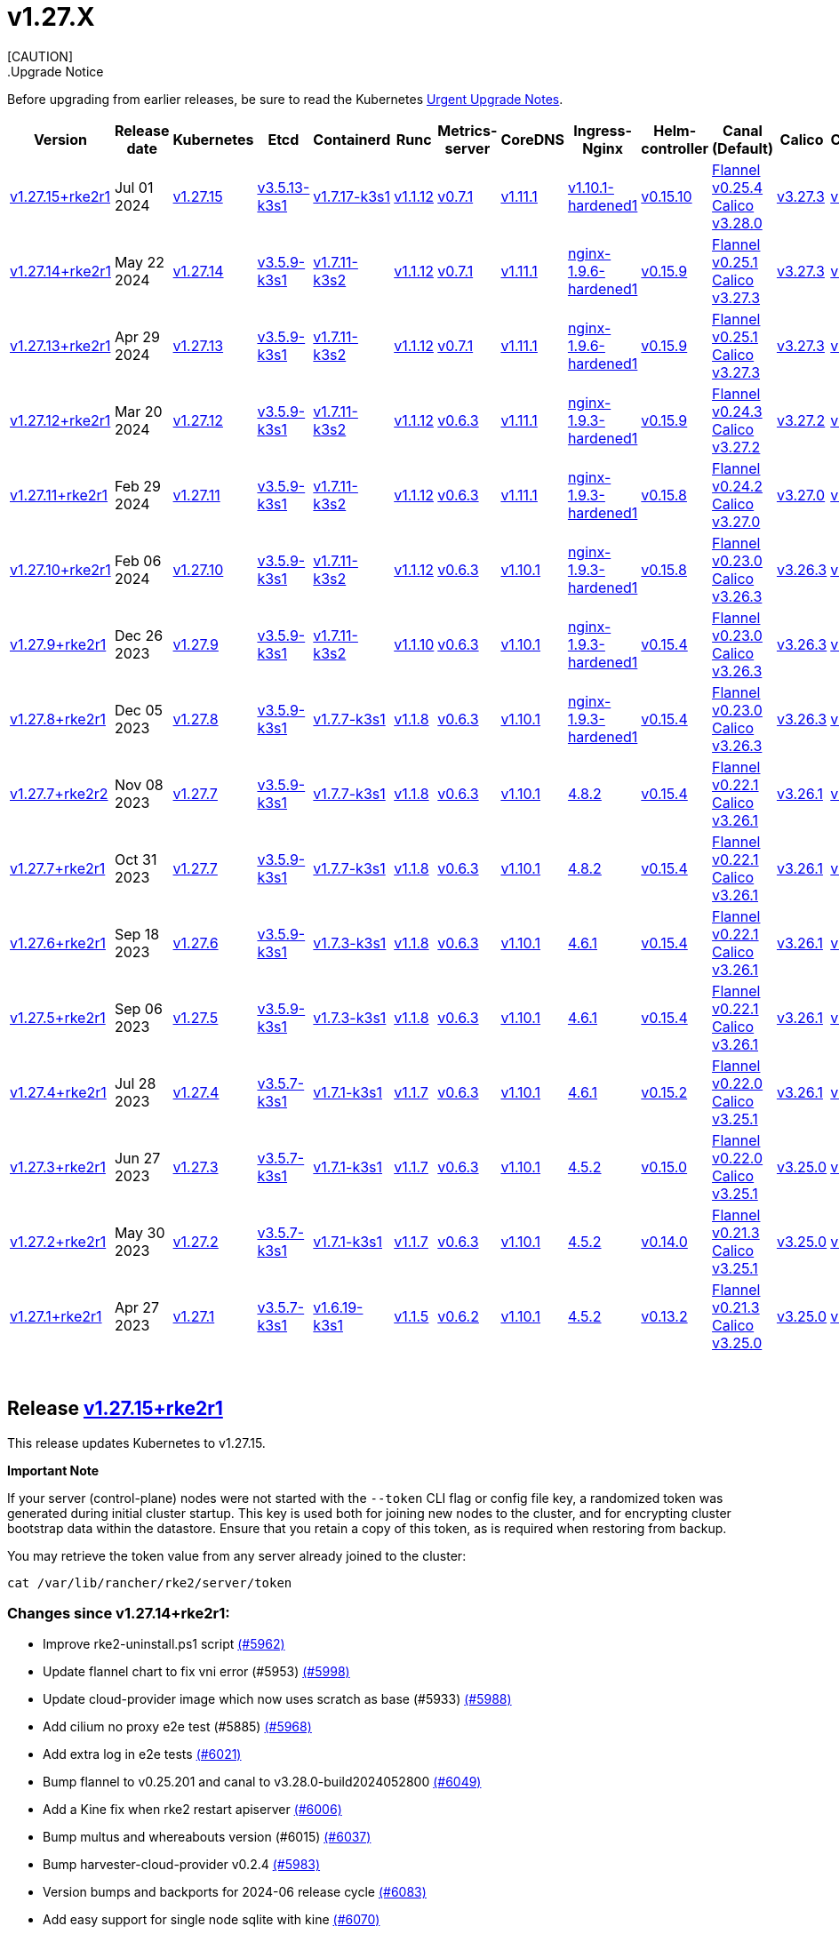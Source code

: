 = v1.27.X
:hide_table_of_contents: true
:sidebar_position: 4
[CAUTION]
.Upgrade Notice
====
Before upgrading from earlier releases, be sure to read the Kubernetes https://github.com/kubernetes/kubernetes/blob/master/CHANGELOG/CHANGELOG-1.27.md#urgent-upgrade-notes[Urgent Upgrade Notes].
====


|===
| Version | Release date | Kubernetes | Etcd | Containerd | Runc | Metrics-server | CoreDNS | Ingress-Nginx | Helm-controller | Canal (Default) | Calico | Cilium | Multus

| link:v1.27.X.adoc#release-v12715rke2r1[v1.27.15+rke2r1]
| Jul 01 2024
| https://github.com/kubernetes/kubernetes/blob/master/CHANGELOG/CHANGELOG-1.27.md#v12715[v1.27.15]
| https://github.com/k3s-io/etcd/releases/tag/v3.5.13-k3s1[v3.5.13-k3s1]
| https://github.com/k3s-io/containerd/releases/tag/v1.7.17-k3s1[v1.7.17-k3s1]
| https://github.com/opencontainers/runc/releases/tag/v1.1.12[v1.1.12]
| https://github.com/kubernetes-sigs/metrics-server/releases/tag/v0.7.1[v0.7.1]
| https://github.com/coredns/coredns/releases/tag/v1.11.1[v1.11.1]
| https://github.com/rancher/ingress-nginx/releases/tag/v1.10.1-hardened1[v1.10.1-hardened1]
| https://github.com/k3s-io/helm-controller/releases/tag/v0.15.10[v0.15.10]
| https://github.com/flannel-io/flannel/releases/tag/v0.25.4[Flannel v0.25.4] +
https://docs.tigera.io/calico/latest/release-notes/#v3.28[Calico v3.28.0]
| https://docs.tigera.io/calico/latest/release-notes/#v3.27[v3.27.3]
| https://github.com/cilium/cilium/releases/tag/v1.15.5[v1.15.5]
| https://github.com/k8snetworkplumbingwg/multus-cni/releases/tag/v4.0.2[v4.0.2]

| link:v1.27.X.adoc#release-v12714rke2r1[v1.27.14+rke2r1]
| May 22 2024
| https://github.com/kubernetes/kubernetes/blob/master/CHANGELOG/CHANGELOG-1.27.md#v12714[v1.27.14]
| https://github.com/k3s-io/etcd/releases/tag/v3.5.9-k3s1[v3.5.9-k3s1]
| https://github.com/k3s-io/containerd/releases/tag/v1.7.11-k3s2[v1.7.11-k3s2]
| https://github.com/opencontainers/runc/releases/tag/v1.1.12[v1.1.12]
| https://github.com/kubernetes-sigs/metrics-server/releases/tag/v0.7.1[v0.7.1]
| https://github.com/coredns/coredns/releases/tag/v1.11.1[v1.11.1]
| https://github.com/rancher/ingress-nginx/releases/tag/nginx-1.9.6-hardened1[nginx-1.9.6-hardened1]
| https://github.com/k3s-io/helm-controller/releases/tag/v0.15.9[v0.15.9]
| https://github.com/flannel-io/flannel/releases/tag/v0.25.1[Flannel v0.25.1] +
https://docs.tigera.io/calico/latest/release-notes/#v3.27[Calico v3.27.3]
| https://docs.tigera.io/calico/latest/release-notes/#v3.27[v3.27.3]
| https://github.com/cilium/cilium/releases/tag/v1.15.5[v1.15.5]
| https://github.com/k8snetworkplumbingwg/multus-cni/releases/tag/v4.0.2[v4.0.2]

| link:v1.27.X.adoc#release-v12713rke2r1[v1.27.13+rke2r1]
| Apr 29 2024
| https://github.com/kubernetes/kubernetes/blob/master/CHANGELOG/CHANGELOG-1.27.md#v12713[v1.27.13]
| https://github.com/k3s-io/etcd/releases/tag/v3.5.9-k3s1[v3.5.9-k3s1]
| https://github.com/k3s-io/containerd/releases/tag/v1.7.11-k3s2[v1.7.11-k3s2]
| https://github.com/opencontainers/runc/releases/tag/v1.1.12[v1.1.12]
| https://github.com/kubernetes-sigs/metrics-server/releases/tag/v0.7.1[v0.7.1]
| https://github.com/coredns/coredns/releases/tag/v1.11.1[v1.11.1]
| https://github.com/rancher/ingress-nginx/releases/tag/nginx-1.9.6-hardened1[nginx-1.9.6-hardened1]
| https://github.com/k3s-io/helm-controller/releases/tag/v0.15.9[v0.15.9]
| https://github.com/flannel-io/flannel/releases/tag/v0.25.1[Flannel v0.25.1] +
https://docs.tigera.io/calico/latest/release-notes/#v3.27[Calico v3.27.3]
| https://docs.tigera.io/calico/latest/release-notes/#v3.27[v3.27.3]
| https://github.com/cilium/cilium/releases/tag/v1.15.4[v1.15.4]
| https://github.com/k8snetworkplumbingwg/multus-cni/releases/tag/v4.0.2[v4.0.2]

| link:v1.27.X.adoc#release-v12712rke2r1[v1.27.12+rke2r1]
| Mar 20 2024
| https://github.com/kubernetes/kubernetes/blob/master/CHANGELOG/CHANGELOG-1.27.md#v12712[v1.27.12]
| https://github.com/k3s-io/etcd/releases/tag/v3.5.9-k3s1[v3.5.9-k3s1]
| https://github.com/k3s-io/containerd/releases/tag/v1.7.11-k3s2[v1.7.11-k3s2]
| https://github.com/opencontainers/runc/releases/tag/v1.1.12[v1.1.12]
| https://github.com/kubernetes-sigs/metrics-server/releases/tag/v0.6.3[v0.6.3]
| https://github.com/coredns/coredns/releases/tag/v1.11.1[v1.11.1]
| https://github.com/rancher/ingress-nginx/releases/tag/nginx-1.9.3-hardened1[nginx-1.9.3-hardened1]
| https://github.com/k3s-io/helm-controller/releases/tag/v0.15.9[v0.15.9]
| https://github.com/flannel-io/flannel/releases/tag/v0.24.3[Flannel v0.24.3] +
https://docs.tigera.io/calico/latest/release-notes/#v3.27[Calico v3.27.2]
| https://docs.tigera.io/calico/latest/release-notes/#v3.27[v3.27.2]
| https://github.com/cilium/cilium/releases/tag/v1.15.1[v1.15.1]
| https://github.com/k8snetworkplumbingwg/multus-cni/releases/tag/v4.0.2[v4.0.2]

| link:v1.27.X.adoc#release-v12711rke2r1[v1.27.11+rke2r1]
| Feb 29 2024
| https://github.com/kubernetes/kubernetes/blob/master/CHANGELOG/CHANGELOG-1.27.md#v12711[v1.27.11]
| https://github.com/k3s-io/etcd/releases/tag/v3.5.9-k3s1[v3.5.9-k3s1]
| https://github.com/k3s-io/containerd/releases/tag/v1.7.11-k3s2[v1.7.11-k3s2]
| https://github.com/opencontainers/runc/releases/tag/v1.1.12[v1.1.12]
| https://github.com/kubernetes-sigs/metrics-server/releases/tag/v0.6.3[v0.6.3]
| https://github.com/coredns/coredns/releases/tag/v1.11.1[v1.11.1]
| https://github.com/rancher/ingress-nginx/releases/tag/nginx-1.9.3-hardened1[nginx-1.9.3-hardened1]
| https://github.com/k3s-io/helm-controller/releases/tag/v0.15.8[v0.15.8]
| https://github.com/flannel-io/flannel/releases/tag/v0.24.2[Flannel v0.24.2] +
https://docs.tigera.io/calico/latest/release-notes/#v3.27[Calico v3.27.0]
| https://docs.tigera.io/calico/latest/release-notes/#v3.27[v3.27.0]
| https://github.com/cilium/cilium/releases/tag/v1.15.1[v1.15.1]
| https://github.com/k8snetworkplumbingwg/multus-cni/releases/tag/v4.0.2[v4.0.2]

| link:v1.27.X.adoc#release-v12710rke2r1[v1.27.10+rke2r1]
| Feb 06 2024
| https://github.com/kubernetes/kubernetes/blob/master/CHANGELOG/CHANGELOG-1.27.md#v12710[v1.27.10]
| https://github.com/k3s-io/etcd/releases/tag/v3.5.9-k3s1[v3.5.9-k3s1]
| https://github.com/k3s-io/containerd/releases/tag/v1.7.11-k3s2[v1.7.11-k3s2]
| https://github.com/opencontainers/runc/releases/tag/v1.1.12[v1.1.12]
| https://github.com/kubernetes-sigs/metrics-server/releases/tag/v0.6.3[v0.6.3]
| https://github.com/coredns/coredns/releases/tag/v1.10.1[v1.10.1]
| https://github.com/rancher/ingress-nginx/releases/tag/nginx-1.9.3-hardened1[nginx-1.9.3-hardened1]
| https://github.com/k3s-io/helm-controller/releases/tag/v0.15.8[v0.15.8]
| https://github.com/flannel-io/flannel/releases/tag/v0.23.0[Flannel v0.23.0] +
https://docs.tigera.io/calico/latest/release-notes/#v3.26[Calico v3.26.3]
| https://docs.tigera.io/calico/latest/release-notes/#v3.26[v3.26.3]
| https://github.com/cilium/cilium/releases/tag/v1.14.4[v1.14.4]
| https://github.com/k8snetworkplumbingwg/multus-cni/releases/tag/v4.0.2[v4.0.2]

| link:v1.27.X.adoc#release-v1279rke2r1[v1.27.9+rke2r1]
| Dec 26 2023
| https://github.com/kubernetes/kubernetes/blob/master/CHANGELOG/CHANGELOG-1.27.md#v1279[v1.27.9]
| https://github.com/k3s-io/etcd/releases/tag/v3.5.9-k3s1[v3.5.9-k3s1]
| https://github.com/k3s-io/containerd/releases/tag/v1.7.11-k3s2[v1.7.11-k3s2]
| https://github.com/opencontainers/runc/releases/tag/v1.1.10[v1.1.10]
| https://github.com/kubernetes-sigs/metrics-server/releases/tag/v0.6.3[v0.6.3]
| https://github.com/coredns/coredns/releases/tag/v1.10.1[v1.10.1]
| https://github.com/rancher/ingress-nginx/releases/tag/nginx-1.9.3-hardened1[nginx-1.9.3-hardened1]
| https://github.com/k3s-io/helm-controller/releases/tag/v0.15.4[v0.15.4]
| https://github.com/flannel-io/flannel/releases/tag/v0.23.0[Flannel v0.23.0] +
https://docs.tigera.io/calico/latest/release-notes/#v3.26[Calico v3.26.3]
| https://docs.tigera.io/calico/latest/release-notes/#v3.26[v3.26.3]
| https://github.com/cilium/cilium/releases/tag/v1.14.4[v1.14.4]
| https://github.com/k8snetworkplumbingwg/multus-cni/releases/tag/v4.0.2[v4.0.2]

| link:v1.27.X.adoc#release-v1278rke2r1[v1.27.8+rke2r1]
| Dec 05 2023
| https://github.com/kubernetes/kubernetes/blob/master/CHANGELOG/CHANGELOG-1.27.md#v1278[v1.27.8]
| https://github.com/k3s-io/etcd/releases/tag/v3.5.9-k3s1[v3.5.9-k3s1]
| https://github.com/k3s-io/containerd/releases/tag/v1.7.7-k3s1[v1.7.7-k3s1]
| https://github.com/opencontainers/runc/releases/tag/v1.1.8[v1.1.8]
| https://github.com/kubernetes-sigs/metrics-server/releases/tag/v0.6.3[v0.6.3]
| https://github.com/coredns/coredns/releases/tag/v1.10.1[v1.10.1]
| https://github.com/rancher/ingress-nginx/releases/tag/nginx-1.9.3-hardened1[nginx-1.9.3-hardened1]
| https://github.com/k3s-io/helm-controller/releases/tag/v0.15.4[v0.15.4]
| https://github.com/flannel-io/flannel/releases/tag/v0.23.0[Flannel v0.23.0] +
https://docs.tigera.io/calico/latest/release-notes/#v3.26[Calico v3.26.3]
| https://docs.tigera.io/calico/latest/release-notes/#v3.26[v3.26.3]
| https://github.com/cilium/cilium/releases/tag/v1.14.4[v1.14.4]
| https://github.com/k8snetworkplumbingwg/multus-cni/releases/tag/v4.0.2[v4.0.2]

| link:v1.27.X.adoc#release-v1277rke2r2[v1.27.7+rke2r2]
| Nov 08 2023
| https://github.com/kubernetes/kubernetes/blob/master/CHANGELOG/CHANGELOG-1.27.md#v1277[v1.27.7]
| https://github.com/k3s-io/etcd/releases/tag/v3.5.9-k3s1[v3.5.9-k3s1]
| https://github.com/k3s-io/containerd/releases/tag/v1.7.7-k3s1[v1.7.7-k3s1]
| https://github.com/opencontainers/runc/releases/tag/v1.1.8[v1.1.8]
| https://github.com/kubernetes-sigs/metrics-server/releases/tag/v0.6.3[v0.6.3]
| https://github.com/coredns/coredns/releases/tag/v1.10.1[v1.10.1]
| https://github.com/kubernetes/ingress-nginx/releases/tag/helm-chart-4.8.2[4.8.2]
| https://github.com/k3s-io/helm-controller/releases/tag/v0.15.4[v0.15.4]
| https://github.com/flannel-io/flannel/releases/tag/v0.22.1[Flannel v0.22.1] +
https://docs.tigera.io/calico/latest/release-notes/#v3.26[Calico v3.26.1]
| https://docs.tigera.io/calico/latest/release-notes/#v3.26[v3.26.1]
| https://github.com/cilium/cilium/releases/tag/v1.14.2[v1.14.2]
| https://github.com/k8snetworkplumbingwg/multus-cni/releases/tag/v4.0.2[v4.0.2]

| link:v1.27.X.adoc#release-v1277rke2r1[v1.27.7+rke2r1]
| Oct 31 2023
| https://github.com/kubernetes/kubernetes/blob/master/CHANGELOG/CHANGELOG-1.27.md#v1277[v1.27.7]
| https://github.com/k3s-io/etcd/releases/tag/v3.5.9-k3s1[v3.5.9-k3s1]
| https://github.com/k3s-io/containerd/releases/tag/v1.7.7-k3s1[v1.7.7-k3s1]
| https://github.com/opencontainers/runc/releases/tag/v1.1.8[v1.1.8]
| https://github.com/kubernetes-sigs/metrics-server/releases/tag/v0.6.3[v0.6.3]
| https://github.com/coredns/coredns/releases/tag/v1.10.1[v1.10.1]
| https://github.com/kubernetes/ingress-nginx/releases/tag/helm-chart-4.8.2[4.8.2]
| https://github.com/k3s-io/helm-controller/releases/tag/v0.15.4[v0.15.4]
| https://github.com/flannel-io/flannel/releases/tag/v0.22.1[Flannel v0.22.1] +
https://docs.tigera.io/calico/latest/release-notes/#v3.26[Calico v3.26.1]
| https://docs.tigera.io/calico/latest/release-notes/#v3.26[v3.26.1]
| https://github.com/cilium/cilium/releases/tag/v1.14.2[v1.14.2]
| https://github.com/k8snetworkplumbingwg/multus-cni/releases/tag/v4.0.2[v4.0.2]

| link:v1.27.X.adoc#release-v1276rke2r1[v1.27.6+rke2r1]
| Sep 18 2023
| https://github.com/kubernetes/kubernetes/blob/master/CHANGELOG/CHANGELOG-1.27.md#v1276[v1.27.6]
| https://github.com/k3s-io/etcd/releases/tag/v3.5.9-k3s1[v3.5.9-k3s1]
| https://github.com/k3s-io/containerd/releases/tag/v1.7.3-k3s1[v1.7.3-k3s1]
| https://github.com/opencontainers/runc/releases/tag/v1.1.8[v1.1.8]
| https://github.com/kubernetes-sigs/metrics-server/releases/tag/v0.6.3[v0.6.3]
| https://github.com/coredns/coredns/releases/tag/v1.10.1[v1.10.1]
| https://github.com/kubernetes/ingress-nginx/releases/tag/helm-chart-4.6.1[4.6.1]
| https://github.com/k3s-io/helm-controller/releases/tag/v0.15.4[v0.15.4]
| https://github.com/flannel-io/flannel/releases/tag/v0.22.1[Flannel v0.22.1] +
https://docs.tigera.io/calico/latest/release-notes/#v3.26[Calico v3.26.1]
| https://docs.tigera.io/calico/latest/release-notes/#v3.26[v3.26.1]
| https://github.com/cilium/cilium/releases/tag/v1.14.1[v1.14.1]
| https://github.com/k8snetworkplumbingwg/multus-cni/releases/tag/v4.0.2[v4.0.2]

| link:v1.27.X.adoc#release-v1275rke2r1[v1.27.5+rke2r1]
| Sep 06 2023
| https://github.com/kubernetes/kubernetes/blob/master/CHANGELOG/CHANGELOG-1.27.md#v1275[v1.27.5]
| https://github.com/k3s-io/etcd/releases/tag/v3.5.9-k3s1[v3.5.9-k3s1]
| https://github.com/k3s-io/containerd/releases/tag/v1.7.3-k3s1[v1.7.3-k3s1]
| https://github.com/opencontainers/runc/releases/tag/v1.1.8[v1.1.8]
| https://github.com/kubernetes-sigs/metrics-server/releases/tag/v0.6.3[v0.6.3]
| https://github.com/coredns/coredns/releases/tag/v1.10.1[v1.10.1]
| https://github.com/kubernetes/ingress-nginx/releases/tag/helm-chart-4.6.1[4.6.1]
| https://github.com/k3s-io/helm-controller/releases/tag/v0.15.4[v0.15.4]
| https://github.com/flannel-io/flannel/releases/tag/v0.22.1[Flannel v0.22.1] +
https://docs.tigera.io/calico/latest/release-notes/#v3.26[Calico v3.26.1]
| https://docs.tigera.io/calico/latest/release-notes/#v3.26[v3.26.1]
| https://github.com/cilium/cilium/releases/tag/v1.14.0[v1.14.0]
| https://github.com/k8snetworkplumbingwg/multus-cni/releases/tag/v4.0.2[v4.0.2]

| link:v1.27.X.adoc#release-v1274rke2r1[v1.27.4+rke2r1]
| Jul 28 2023
| https://github.com/kubernetes/kubernetes/blob/master/CHANGELOG/CHANGELOG-1.27.md#v1274[v1.27.4]
| https://github.com/k3s-io/etcd/releases/tag/v3.5.7-k3s1[v3.5.7-k3s1]
| https://github.com/k3s-io/containerd/releases/tag/v1.7.1-k3s1[v1.7.1-k3s1]
| https://github.com/opencontainers/runc/releases/tag/v1.1.7[v1.1.7]
| https://github.com/kubernetes-sigs/metrics-server/releases/tag/v0.6.3[v0.6.3]
| https://github.com/coredns/coredns/releases/tag/v1.10.1[v1.10.1]
| https://github.com/kubernetes/ingress-nginx/releases/tag/helm-chart-4.6.1[4.6.1]
| https://github.com/k3s-io/helm-controller/releases/tag/v0.15.2[v0.15.2]
| https://github.com/flannel-io/flannel/releases/tag/v0.22.0[Flannel v0.22.0] +
https://projectcalico.docs.tigera.io/archive/v3.25/release-notes/#v3251[Calico v3.25.1]
| https://projectcalico.docs.tigera.io/archive/v3.26/release-notes/#v3261[v3.26.1]
| https://github.com/cilium/cilium/releases/tag/v1.13.2[v1.13.2]
| https://github.com/k8snetworkplumbingwg/multus-cni/releases/tag/v4.0.2[v4.0.2]

| link:v1.27.X.adoc#release-v1273rke2r1[v1.27.3+rke2r1]
| Jun 27 2023
| https://github.com/kubernetes/kubernetes/blob/master/CHANGELOG/CHANGELOG-1.27.md#v1273[v1.27.3]
| https://github.com/k3s-io/etcd/releases/tag/v3.5.7-k3s1[v3.5.7-k3s1]
| https://github.com/k3s-io/containerd/releases/tag/v1.7.1-k3s1[v1.7.1-k3s1]
| https://github.com/opencontainers/runc/releases/tag/v1.1.7[v1.1.7]
| https://github.com/kubernetes-sigs/metrics-server/releases/tag/v0.6.3[v0.6.3]
| https://github.com/coredns/coredns/releases/tag/v1.10.1[v1.10.1]
| https://github.com/kubernetes/ingress-nginx/releases/tag/helm-chart-4.5.2[4.5.2]
| https://github.com/k3s-io/helm-controller/releases/tag/v0.15.0[v0.15.0]
| https://github.com/k3s-io/flannel/releases/tag/v0.22.0[Flannel v0.22.0] +
https://projectcalico.docs.tigera.io/archive/v3.25/release-notes/#v3251[Calico v3.25.1]
| https://projectcalico.docs.tigera.io/archive/v3.25/release-notes/#v3250[v3.25.0]
| https://github.com/cilium/cilium/releases/tag/v1.13.2[v1.13.2]
| https://github.com/k8snetworkplumbingwg/multus-cni/releases/tag/v3.9.3[v3.9.3]

| link:v1.27.X.adoc#release-v1272rke2r1[v1.27.2+rke2r1]
| May 30 2023
| https://github.com/kubernetes/kubernetes/blob/master/CHANGELOG/CHANGELOG-1.27.md#v1272[v1.27.2]
| https://github.com/k3s-io/etcd/releases/tag/v3.5.7-k3s1[v3.5.7-k3s1]
| https://github.com/k3s-io/containerd/releases/tag/v1.7.1-k3s1[v1.7.1-k3s1]
| https://github.com/opencontainers/runc/releases/tag/v1.1.7[v1.1.7]
| https://github.com/kubernetes-sigs/metrics-server/releases/tag/v0.6.3[v0.6.3]
| https://github.com/coredns/coredns/releases/tag/v1.10.1[v1.10.1]
| https://github.com/kubernetes/ingress-nginx/releases/tag/helm-chart-4.5.2[4.5.2]
| https://github.com/k3s-io/helm-controller/releases/tag/v0.14.0[v0.14.0]
| https://github.com/k3s-io/flannel/releases/tag/v0.21.3[Flannel v0.21.3] +
https://projectcalico.docs.tigera.io/archive/v3.25/release-notes/#v3251[Calico v3.25.1]
| https://projectcalico.docs.tigera.io/archive/v3.25/release-notes/#v3250[v3.25.0]
| https://github.com/cilium/cilium/releases/tag/v1.13.2[v1.13.2]
| https://github.com/k8snetworkplumbingwg/multus-cni/releases/tag/v3.9.3[v3.9.3]

| link:v1.27.X.adoc#release-v1271rke2r1[v1.27.1+rke2r1]
| Apr 27 2023
| https://github.com/kubernetes/kubernetes/blob/master/CHANGELOG/CHANGELOG-1.27.md#v1271[v1.27.1]
| https://github.com/k3s-io/etcd/releases/tag/v3.5.7-k3s1[v3.5.7-k3s1]
| https://github.com/k3s-io/containerd/releases/tag/v1.6.19-k3s1[v1.6.19-k3s1]
| https://github.com/opencontainers/runc/releases/tag/v1.1.5[v1.1.5]
| https://github.com/kubernetes-sigs/metrics-server/releases/tag/v0.6.2[v0.6.2]
| https://github.com/coredns/coredns/releases/tag/v1.10.1[v1.10.1]
| https://github.com/kubernetes/ingress-nginx/releases/tag/helm-chart-4.5.2[4.5.2]
| https://github.com/k3s-io/helm-controller/releases/tag/v0.13.2[v0.13.2]
| https://github.com/k3s-io/flannel/releases/tag/v0.21.3[Flannel v0.21.3] +
https://projectcalico.docs.tigera.io/archive/v3.25/release-notes/#v3250[Calico v3.25.0]
| https://projectcalico.docs.tigera.io/archive/v3.25/release-notes/#v3250[v3.25.0]
| https://github.com/cilium/cilium/releases/tag/v1.13.0[v1.13.0]
| https://github.com/k8snetworkplumbingwg/multus-cni/releases/tag/v3.9.3[v3.9.3]
|===

{blank} +

== Release https://github.com/rancher/rke2/releases/tag/v1.27.15+rke2r1[v1.27.15+rke2r1]

// v1.27.15+rke2r1

This release updates Kubernetes to v1.27.15.

*Important Note*

If your server (control-plane) nodes were not started with the `--token` CLI flag or config file key, a randomized token was generated during initial cluster startup. This key is used both for joining new nodes to the cluster, and for encrypting cluster bootstrap data within the datastore. Ensure that you retain a copy of this token, as is required when restoring from backup.

You may retrieve the token value from any server already joined to the cluster:

[,bash]
----
cat /var/lib/rancher/rke2/server/token
----

=== Changes since v1.27.14+rke2r1:

* Improve rke2-uninstall.ps1 script https://github.com/rancher/rke2/pull/5962[(#5962)]
* Update flannel chart to fix vni error (#5953) https://github.com/rancher/rke2/pull/5998[(#5998)]
* Update cloud-provider image which now uses scratch as base (#5933) https://github.com/rancher/rke2/pull/5988[(#5988)]
* Add cilium no proxy e2e test (#5885) https://github.com/rancher/rke2/pull/5968[(#5968)]
* Add extra log in e2e tests https://github.com/rancher/rke2/pull/6021[(#6021)]
* Bump flannel to v0.25.201 and canal to v3.28.0-build2024052800 https://github.com/rancher/rke2/pull/6049[(#6049)]
* Add a Kine fix when rke2 restart apiserver https://github.com/rancher/rke2/pull/6006[(#6006)]
* Bump multus and whereabouts version (#6015) https://github.com/rancher/rke2/pull/6037[(#6037)]
* Bump harvester-cloud-provider v0.2.4 https://github.com/rancher/rke2/pull/5983[(#5983)]
* Version bumps and backports for 2024-06 release cycle https://github.com/rancher/rke2/pull/6083[(#6083)]
* Add easy support for single node sqlite with kine https://github.com/rancher/rke2/pull/6070[(#6070)]
* Bump nginx to 1.10.1 https://github.com/rancher/rke2/pull/6057[(#6057)]
* Bump K3s version for v1.27 https://github.com/rancher/rke2/pull/6114[(#6114)]
* Bump containerd to correctly built tag https://github.com/rancher/rke2/pull/6129[(#6129)]
* Bump flannel version https://github.com/rancher/rke2/pull/6124[(#6124)]
* Update to the latest SR-IOV image versions https://github.com/rancher/rke2/pull/6149[(#6149)]
* Bump flannel image in rke2-canal https://github.com/rancher/rke2/pull/6154[(#6154)]
* Use `rancher/permissions` dependency https://github.com/rancher/rke2/pull/6141[(#6141)]
* Bump K3s version for v1.27 https://github.com/rancher/rke2/pull/6167[(#6167)]
* Improve rke2-uninstall.ps1 https://github.com/rancher/rke2/pull/6134[(#6134)]
* June Testing Backports https://github.com/rancher/rke2/pull/6157[(#6157)]
 ** Fix loadManifests function
 ** Slim down E2E artifacts
 ** Support MixedOS E2E local testing
 ** Add custom golang setup action for better caching
* Update flannel version to v0.25.4 https://github.com/rancher/rke2/pull/6179[(#6179)]
* Update Kubernetes to v1.27.15 https://github.com/rancher/rke2/pull/6188[(#6188)]
* Fix drone pipeline https://github.com/rancher/rke2/pull/6196[(#6196)]
* Update drone build base image https://github.com/rancher/rke2/pull/6203[(#6203)]
* Bump K3s version for v1.27 to fix regression in agent's supervisor port https://github.com/rancher/rke2/pull/6207[(#6207)]
* Bump rke2-ingress-nginx chart to revert watchIngressWithoutClass default https://github.com/rancher/rke2/pull/6219[(#6219)]
* Update hardened kubernetes https://github.com/rancher/rke2/pull/6222[(#6222)]
* Bump K3s version for snapshot fix https://github.com/rancher/rke2/pull/6233[(#6233)]
 ** Fix issue that allowed multiple simultaneous snapshots to be allowed
* Revert rke2-ingress-nginx bump back to v1.9.6 https://github.com/rancher/rke2/pull/6242[(#6242)]
* Reinstate newest rke2-ingress-nginx https://github.com/rancher/rke2/pull/6255[(#6255)]
* Update calico image to v3.28.0-build20240625 https://github.com/rancher/rke2/pull/6260[(#6260)]

== Charts Versions

| Component | Version |
| -- | -- |
| rke2-cilium | https://github.com/rancher/rke2-charts/raw/main/assets/rke2-cilium/rke2-cilium-1.15.500.tgz[1.15.500] |
| rke2-canal | https://github.com/rancher/rke2-charts/raw/main/assets/rke2-canal/rke2-canal-v3.28.0-build2024062503.tgz[v3.28.0-build2024062503] |
| rke2-calico | https://github.com/rancher/rke2-charts/raw/main/assets/rke2-calico/rke2-calico-v3.27.300.tgz[v3.27.300] |
| rke2-calico-crd | https://github.com/rancher/rke2-charts/raw/main/assets/rke2-calico/rke2-calico-crd-v3.27.002.tgz[v3.27.002] |
| rke2-coredns | https://github.com/rancher/rke2-charts/raw/main/assets/rke2-coredns/rke2-coredns-1.29.002.tgz[1.29.002] |
| rke2-ingress-nginx | https://github.com/rancher/rke2-charts/raw/main/assets/rke2-ingress-nginx/rke2-ingress-nginx-4.10.101.tgz[4.10.101] |
| rke2-metrics-server | https://github.com/rancher/rke2-charts/raw/main/assets/rke2-metrics-server/rke2-metrics-server-3.12.002.tgz[3.12.002] |
| rancher-vsphere-csi | https://github.com/rancher/rke2-charts/raw/main/assets/rancher-vsphere-csi/rancher-vsphere-csi-3.1.2-rancher400.tgz[3.1.2-rancher400] |
| rancher-vsphere-cpi | https://github.com/rancher/rke2-charts/raw/main/assets/rancher-vsphere-cpi/rancher-vsphere-cpi-1.7.001.tgz[1.7.001] |
| harvester-cloud-provider | https://github.com/rancher/rke2-charts/raw/main/assets/harvester-cloud-provider/harvester-cloud-provider-0.2.400.tgz[0.2.400] |
| harvester-csi-driver | https://github.com/rancher/rke2-charts/raw/main/assets/harvester-cloud-provider/harvester-csi-driver-0.1.1700.tgz[0.1.1700] |
| rke2-snapshot-controller | https://github.com/rancher/rke2-charts/raw/main/assets/rke2-snapshot-controller/rke2-snapshot-controller-1.7.202.tgz[1.7.202] |
| rke2-snapshot-controller-crd | https://github.com/rancher/rke2-charts/raw/main/assets/rke2-snapshot-controller/rke2-snapshot-controller-crd-1.7.202.tgz[1.7.202] |
| rke2-snapshot-validation-webhook | https://github.com/rancher/rke2-charts/raw/main/assets/rke2-snapshot-validation-webhook/rke2-snapshot-validation-webhook-1.7.302.tgz[1.7.302] |

'''

== Release https://github.com/rancher/rke2/releases/tag/v1.27.14+rke2r1[v1.27.14+rke2r1]

// v1.27.14+rke2r1

This release updates Kubernetes to v1.27.14.

*Important Note*

If your server (control-plane) nodes were not started with the `--token` CLI flag or config file key, a randomized token was generated during initial cluster startup. This key is used both for joining new nodes to the cluster, and for encrypting cluster bootstrap data within the datastore. Ensure that you retain a copy of this token, as is required when restoring from backup.

You may retrieve the token value from any server already joined to the cluster:

[,bash]
----
cat /var/lib/rancher/rke2/server/token
----

=== Changes since v1.27.13+rke2r1:

* Add mixedos BGP e2e test https://github.com/rancher/rke2/pull/5874[(#5874)]
* Remove flannel-v6.4096 when rke2-killall.sh https://github.com/rancher/rke2/pull/5878[(#5878)]
* Unit, Integration and Install Testing Overhaul https://github.com/rancher/rke2/pull/5797[(#5797)]
* Remove cni parameter from agent config https://github.com/rancher/rke2/pull/5894[(#5894)]
* Add script to validate flannel versions https://github.com/rancher/rke2/pull/5897[(#5897)]
* Fix mixedosbgp e2e test https://github.com/rancher/rke2/pull/5904[(#5904)]
* E2E test backports https://github.com/rancher/rke2/pull/5906[(#5906)]
* Update k8s v1.27.14 https://github.com/rancher/rke2/pull/5916[(#5916)]
* Windows changes https://github.com/rancher/rke2/pull/5920[(#5920)]
* Cilium version bump to 1.15.5 https://github.com/rancher/rke2/pull/5941[(#5941)]

== Charts Versions

| Component | Version |
| -- | -- |
| rke2-cilium | https://github.com/rancher/rke2-charts/raw/main/assets/rke2-cilium/rke2-cilium-1.15.500.tgz[1.15.500] |
| rke2-canal | https://github.com/rancher/rke2-charts/raw/main/assets/rke2-canal/rke2-canal-v3.27.3-build2024042301.tgz[v3.27.3-build2024042301] |
| rke2-calico | https://github.com/rancher/rke2-charts/raw/main/assets/rke2-calico/rke2-calico-v3.27.300.tgz[v3.27.300] |
| rke2-calico-crd | https://github.com/rancher/rke2-charts/raw/main/assets/rke2-calico/rke2-calico-crd-v3.27.002.tgz[v3.27.002] |
| rke2-coredns | https://github.com/rancher/rke2-charts/raw/main/assets/rke2-coredns/rke2-coredns-1.29.002.tgz[1.29.002] |
| rke2-ingress-nginx | https://github.com/rancher/rke2-charts/raw/main/assets/rke2-ingress-nginx/rke2-ingress-nginx-4.9.100.tgz[4.9.100] |
| rke2-metrics-server | https://github.com/rancher/rke2-charts/raw/main/assets/rke2-metrics-server/rke2-metrics-server-3.12.002.tgz[3.12.002] |
| rancher-vsphere-csi | https://github.com/rancher/rke2-charts/raw/main/assets/rancher-vsphere-csi/rancher-vsphere-csi-3.1.2-rancher400.tgz[3.1.2-rancher400] |
| rancher-vsphere-cpi | https://github.com/rancher/rke2-charts/raw/main/assets/rancher-vsphere-cpi/rancher-vsphere-cpi-1.7.001.tgz[1.7.001] |
| harvester-cloud-provider | https://github.com/rancher/rke2-charts/raw/main/assets/harvester-cloud-provider/harvester-cloud-provider-0.2.300.tgz[0.2.300] |
| harvester-csi-driver | https://github.com/rancher/rke2-charts/raw/main/assets/harvester-cloud-provider/harvester-csi-driver-0.1.1700.tgz[0.1.1700] |
| rke2-snapshot-controller | https://github.com/rancher/rke2-charts/raw/main/assets/rke2-snapshot-controller/rke2-snapshot-controller-1.7.202.tgz[1.7.202] |
| rke2-snapshot-controller-crd | https://github.com/rancher/rke2-charts/raw/main/assets/rke2-snapshot-controller/rke2-snapshot-controller-crd-1.7.202.tgz[1.7.202] |
| rke2-snapshot-validation-webhook | https://github.com/rancher/rke2-charts/raw/main/assets/rke2-snapshot-validation-webhook/rke2-snapshot-validation-webhook-1.7.302.tgz[1.7.302] |

'''

== Release https://github.com/rancher/rke2/releases/tag/v1.27.13+rke2r1[v1.27.13+rke2r1]

// v1.27.13+rke2r1

This release updates Kubernetes to v1.27.13.

*Important Note*

If your server (control-plane) nodes were not started with the `--token` CLI flag or config file key, a randomized token was generated during initial cluster startup. This key is used both for joining new nodes to the cluster, and for encrypting cluster bootstrap data within the datastore. Ensure that you retain a copy of this token, as is required when restoring from backup.

You may retrieve the token value from any server already joined to the cluster:

[,bash]
----
cat /var/lib/rancher/rke2/server/token
----

=== Changes since v1.27.12+rke2r1:

* Bump flannel version https://github.com/rancher/rke2/pull/5644[(#5644)]
* Add kine support https://github.com/rancher/rke2/pull/5674[(#5674)]
* Add some small fixes in flannel-windows https://github.com/rancher/rke2/pull/5667[(#5667)]
* Bump ingress-nginx to 1.9.6 https://github.com/rancher/rke2/pull/5688[(#5688)]
* Bump K3s version for 2024-04 release cycle https://github.com/rancher/rke2/pull/5716[(#5716)]
* Fix Windows path setting https://github.com/rancher/rke2/pull/5729[(#5729)]
* Update flannel to v0.25.0 https://github.com/rancher/rke2/pull/5732[(#5732)]
* Calico and canal update https://github.com/rancher/rke2/pull/5739[(#5739)]
* Update to Cilium v1.15.3 https://github.com/rancher/rke2/pull/5746[(#5746)]
* Check if the kube-proxy VIP was already reserved https://github.com/rancher/rke2/pull/5741[(#5741)]
* Update flannel to v0.25.1 https://github.com/rancher/rke2/pull/5749[(#5749)]
* Bump harvester-cloud-provider v0.2.3 https://github.com/rancher/rke2/pull/5696[(#5696)]
* Backports for 2024-04 release cycle https://github.com/rancher/rke2/pull/5753[(#5753)]
* Bump vsphere csi chart to 3.1.2-rancher300 and add snapshotter image https://github.com/rancher/rke2/pull/5762[(#5762)]
* Update to Cilium v1.15.4 https://github.com/rancher/rke2/pull/5774[(#5774)]
* Bump metrics-server version https://github.com/rancher/rke2/pull/5759[(#5759)]
* Vsphere csi bump https://github.com/rancher/rke2/pull/5803[(#5803)]
* Update Kubernetes to v1.27.13 https://github.com/rancher/rke2/pull/5790[(#5790)]
* Bump K3s version for v1.27 to pull through etcd-snapshot save fixes https://github.com/rancher/rke2/pull/5818[(#5818)]
* Bump K3s version for dbinfo fix https://github.com/rancher/rke2/pull/5824[(#5824)]
* Updated Calico and Flannel to fix ARM64 build https://github.com/rancher/rke2/pull/5829[(#5829)]
* Update rke2-canal to v3.27.3-build2024042301 https://github.com/rancher/rke2/pull/5838[(#5838)]
* Use the newer Flannel chart https://github.com/rancher/rke2/pull/5846[(#5846)]
* Bump metrics-server chart to restore legacy label https://github.com/rancher/rke2/pull/5853[(#5853)]

== Charts Versions

| Component | Version |
| -- | -- |
| rke2-cilium | https://github.com/rancher/rke2-charts/raw/main/assets/rke2-cilium/rke2-cilium-1.15.400.tgz[1.15.400] |
| rke2-canal | https://github.com/rancher/rke2-charts/raw/main/assets/rke2-canal/rke2-canal-v3.27.3-build2024042301.tgz[v3.27.3-build2024042301] |
| rke2-calico | https://github.com/rancher/rke2-charts/raw/main/assets/rke2-calico/rke2-calico-v3.27.300.tgz[v3.27.300] |
| rke2-calico-crd | https://github.com/rancher/rke2-charts/raw/main/assets/rke2-calico/rke2-calico-crd-v3.27.002.tgz[v3.27.002] |
| rke2-coredns | https://github.com/rancher/rke2-charts/raw/main/assets/rke2-coredns/rke2-coredns-1.29.002.tgz[1.29.002] |
| rke2-ingress-nginx | https://github.com/rancher/rke2-charts/raw/main/assets/rke2-ingress-nginx/rke2-ingress-nginx-4.9.100.tgz[4.9.100] |
| rke2-metrics-server | https://github.com/rancher/rke2-charts/raw/main/assets/rke2-metrics-server/rke2-metrics-server-3.12.002.tgz[3.12.002] |
| rancher-vsphere-csi | https://github.com/rancher/rke2-charts/raw/main/assets/rancher-vsphere-csi/rancher-vsphere-csi-3.1.2-rancher400.tgz[3.1.2-rancher400] |
| rancher-vsphere-cpi | https://github.com/rancher/rke2-charts/raw/main/assets/rancher-vsphere-cpi/rancher-vsphere-cpi-1.7.001.tgz[1.7.001] |
| harvester-cloud-provider | https://github.com/rancher/rke2-charts/raw/main/assets/harvester-cloud-provider/harvester-cloud-provider-0.2.300.tgz[0.2.300] |
| harvester-csi-driver | https://github.com/rancher/rke2-charts/raw/main/assets/harvester-cloud-provider/harvester-csi-driver-0.1.1700.tgz[0.1.1700] |
| rke2-snapshot-controller | https://github.com/rancher/rke2-charts/raw/main/assets/rke2-snapshot-controller/rke2-snapshot-controller-1.7.202.tgz[1.7.202] |
| rke2-snapshot-controller-crd | https://github.com/rancher/rke2-charts/raw/main/assets/rke2-snapshot-controller/rke2-snapshot-controller-crd-1.7.202.tgz[1.7.202] |
| rke2-snapshot-validation-webhook | https://github.com/rancher/rke2-charts/raw/main/assets/rke2-snapshot-validation-webhook/rke2-snapshot-validation-webhook-1.7.302.tgz[1.7.302] |

'''

== Release https://github.com/rancher/rke2/releases/tag/v1.27.12+rke2r1[v1.27.12+rke2r1]

// v1.27.12+rke2r1

This release updates Kubernetes to v1.27.12.
[CAUTION]
.Important Notes
====

Canal uses flannel 0.24.3 which includes a bug: every 5 seconds it tries to add ipv6 iptables rules and fails if the node does not have an ipv6 address. The consequence is the log "Failed to ensure iptables rules: error setting up rules: failed to apply partial iptables-restore unable to run iptables-restore (, ): exit status 4" appears every 5 seconds in the flannel container of the canal pod.

Flannel daemonset is not tolerating node taints: "node-role.kubernetes.io/etcd:NoExecute", "node-role.kubernetes.io/control-plane:NoSchedule" and "node.cloudprovider.kubernetes.io/uninitialized:NoSchedule" which can create problems when deploying with Rancher in certain cloud-providers (e.g. vShpere or DigitalOcean).

If your server (control-plane) nodes were not started with the `--token` CLI flag or config file key, a randomized token was generated during initial cluster startup. This key is used both for joining new nodes to the cluster, and for encrypting cluster bootstrap data within the datastore. Ensure that you retain a copy of this token, as is required when restoring from backup.

You may retrieve the token value from any server already joined to the cluster:

[,bash]
----
cat /var/lib/rancher/rke2/server/token
----
====


=== Changes since v1.27.11+rke2r1:

* Add a multus e2e test https://github.com/rancher/rke2/pull/5546[(#5546)]
* Bump vsphere csi chart to 3.1.2-rancher101 and cpi to 1.7.001 https://github.com/rancher/rke2/pull/5555[(#5555)]
* Bump coredns chart https://github.com/rancher/rke2/pull/5562[(#5562)]
* Update 1.27 to r2 https://github.com/rancher/rke2/pull/5565[(#5565)]
* Update Calico and Canal to v3.27.2 https://github.com/rancher/rke2/pull/5584[(#5584)]
* Bump multus chart version https://github.com/rancher/rke2/pull/5595[(#5595)]
* Bump K3s version for v1.27 https://github.com/rancher/rke2/pull/5589[(#5589)]
 ** Fix: use correct wasm shims names
 ** Bump spegel to v0.0.18-k3s3
 ** Adds wildcard registry support
 ** Fixes issue with excessive CPU utilization while waiting for containerd to start
 ** Add env var to allow spegel mirroring of latest tag
 ** Bump helm-controller/klipper-helm versions
 ** Fix snapshot prune
 ** Fix issue with etcd node name missing hostname
 ** Fix additional corner cases in registries handling
 ** RKE2 will now warn and suppress duplicate entries in the mirror endpoint list for a registry. Containerd does not support listing the same endpoint multiple times as a mirror for a single upstream registry.
* Bump K3s version for v1.27 https://github.com/rancher/rke2/pull/5607[(#5607)]
* Update k8s to 1.27.12 and Go https://github.com/rancher/rke2/pull/5622[(#5622)]

== Charts Versions

| Component | Version |
| -- | -- |
| rke2-cilium | https://github.com/rancher/rke2-charts/raw/main/assets/rke2-cilium/rke2-cilium-1.15.100.tgz[1.15.100] |
| rke2-canal | https://github.com/rancher/rke2-charts/raw/main/assets/rke2-canal/rke2-canal-v3.27.2-build2024030800.tgz[v3.27.2-build2024030800] |
| rke2-calico | https://github.com/rancher/rke2-charts/raw/main/assets/rke2-calico/rke2-calico-v3.27.200.tgz[v3.27.200] |
| rke2-calico-crd | https://github.com/rancher/rke2-charts/raw/main/assets/rke2-calico/rke2-calico-crd-v3.27.002.tgz[v3.27.002] |
| rke2-coredns | https://github.com/rancher/rke2-charts/raw/main/assets/rke2-coredns/rke2-coredns-1.29.002.tgz[1.29.002] |
| rke2-ingress-nginx | https://github.com/rancher/rke2-charts/raw/main/assets/rke2-ingress-nginx/rke2-ingress-nginx-4.8.200.tgz[4.8.200] |
| rke2-metrics-server | https://github.com/rancher/rke2-charts/raw/main/assets/rke2-metrics-server/rke2-metrics-server-2.11.100-build2023051513.tgz[2.11.100-build2023051513] |
| rancher-vsphere-csi | https://github.com/rancher/rke2-charts/raw/main/assets/rancher-vsphere-csi/rancher-vsphere-csi-3.1.2-rancher101.tgz[3.1.2-rancher101] |
| rancher-vsphere-cpi | https://github.com/rancher/rke2-charts/raw/main/assets/rancher-vsphere-cpi/rancher-vsphere-cpi-1.7.001.tgz[1.7.001] |
| harvester-cloud-provider | https://github.com/rancher/rke2-charts/raw/main/assets/harvester-cloud-provider/harvester-cloud-provider-0.2.200.tgz[0.2.200] |
| harvester-csi-driver | https://github.com/rancher/rke2-charts/raw/main/assets/harvester-cloud-provider/harvester-csi-driver-0.1.1700.tgz[0.1.1700] |
| rke2-snapshot-controller | https://github.com/rancher/rke2-charts/raw/main/assets/rke2-snapshot-controller/rke2-snapshot-controller-1.7.202.tgz[1.7.202] |
| rke2-snapshot-controller-crd | https://github.com/rancher/rke2-charts/raw/main/assets/rke2-snapshot-controller/rke2-snapshot-controller-crd-1.7.202.tgz[1.7.202] |
| rke2-snapshot-validation-webhook | https://github.com/rancher/rke2-charts/raw/main/assets/rke2-snapshot-validation-webhook/rke2-snapshot-validation-webhook-1.7.302.tgz[1.7.302] |

'''

== Release https://github.com/rancher/rke2/releases/tag/v1.27.11+rke2r1[v1.27.11+rke2r1]

// v1.27.11+rke2r1

This release updates Kubernetes to v1.27.11.

*Important Note*

If your server (control-plane) nodes were not started with the `--token` CLI flag or config file key, a randomized token was generated during initial cluster startup. This key is used both for joining new nodes to the cluster, and for encrypting cluster bootstrap data within the datastore. Ensure that you retain a copy of this token, as is required when restoring from backup.

You may retrieve the token value from any server already joined to the cluster:

[,bash]
----
cat /var/lib/rancher/rke2/server/token
----

=== Changes since v1.27.10+rke2r1:

* Fix validate-charts script https://github.com/rancher/rke2/pull/5376[(#5376)]
* Windows https://github.com/rancher/rke2/pull/5369[(#5369)]
* Avoid race condition when deleting HNS networks https://github.com/rancher/rke2/pull/5384[(#5384)]
* Add CNI plugin flannel support for Windows https://github.com/rancher/rke2/pull/5395[(#5395)]
* Bump coredns and multus/whereabouts versions https://github.com/rancher/rke2/pull/5401[(#5401)]
* Fix: missing 'ip link delete cilium_wg0' in rke2-killall.sh https://github.com/rancher/rke2/pull/5407[(#5407)]
* Update canal version https://github.com/rancher/rke2/pull/5417[(#5417)]
* Improve calico in windows https://github.com/rancher/rke2/pull/5428[(#5428)]
* Update Calico to v3.27.0 https://github.com/rancher/rke2/pull/5437[(#5437)]
* Update Cilium to 1.15.0 https://github.com/rancher/rke2/pull/5452[(#5452)]
* Backport agent containerd behavior 1.27 https://github.com/rancher/rke2/pull/5456[(#5456)]
* Bump K3s version for v1.27 https://github.com/rancher/rke2/pull/5460[(#5460)]
* Bump harvester-csi-driver to 0.1.7 https://github.com/rancher/rke2/pull/5441[(#5441)]
* Update k8s and Go https://github.com/rancher/rke2/pull/5466[(#5466)]
* Update Cilium to 1.15.1 https://github.com/rancher/rke2/pull/5478[(#5478)]
* Bump rke2-coredns chart https://github.com/rancher/rke2/pull/5498[(#5498)]
* Bump K3s for etcd-only fix https://github.com/rancher/rke2/pull/5503[(#5503)]
* Add new network policy for ingress controller webhook https://github.com/rancher/rke2/pull/5511[(#5511)]
* Backport bugfixes for 2024-02 rc https://github.com/rancher/rke2/pull/5532[(#5532)]
 ** Bump wharfie to v0.6.6 to add support for bare hostname as endpoint, fix unnecessary namespace param inclusion
 ** Refactor netpol creation and add two new netpols for metrics-server and snapshot-validation-webhook

== Charts Versions

| Component | Version |
| -- | -- |
| rke2-cilium | https://github.com/rancher/rke2-charts/raw/main/assets/rke2-cilium/rke2-cilium-1.15.100.tgz[1.15.100] |
| rke2-canal | https://github.com/rancher/rke2-charts/raw/main/assets/rke2-canal/rke2-canal-v3.27.0-build2024020601.tgz[v3.27.0-build2024020601] |
| rke2-calico | https://github.com/rancher/rke2-charts/raw/main/assets/rke2-calico/rke2-calico-v3.27.002.tgz[v3.27.002] |
| rke2-calico-crd | https://github.com/rancher/rke2-charts/raw/main/assets/rke2-calico/rke2-calico-crd-v3.27.002.tgz[v3.27.002] |
| rke2-coredns | https://github.com/rancher/rke2-charts/raw/main/assets/rke2-coredns/rke2-coredns-1.29.001.tgz[1.29.001] |
| rke2-ingress-nginx | https://github.com/rancher/rke2-charts/raw/main/assets/rke2-ingress-nginx/rke2-ingress-nginx-4.8.200.tgz[4.8.200] |
| rke2-metrics-server | https://github.com/rancher/rke2-charts/raw/main/assets/rke2-metrics-server/rke2-metrics-server-2.11.100-build2023051513.tgz[2.11.100-build2023051513] |
| rancher-vsphere-csi | https://github.com/rancher/rke2-charts/raw/main/assets/rancher-vsphere-csi/rancher-vsphere-csi-3.0.1-rancher101.tgz[3.0.1-rancher101] |
| rancher-vsphere-cpi | https://github.com/rancher/rke2-charts/raw/main/assets/rancher-vsphere-cpi/rancher-vsphere-cpi-1.5.100.tgz[1.5.100] |
| harvester-cloud-provider | https://github.com/rancher/rke2-charts/raw/main/assets/harvester-cloud-provider/harvester-cloud-provider-0.2.200.tgz[0.2.200] |
| harvester-csi-driver | https://github.com/rancher/rke2-charts/raw/main/assets/harvester-cloud-provider/harvester-csi-driver-0.1.1700.tgz[0.1.1700] |
| rke2-snapshot-controller | https://github.com/rancher/rke2-charts/raw/main/assets/rke2-snapshot-controller/rke2-snapshot-controller-1.7.202.tgz[1.7.202] |
| rke2-snapshot-controller-crd | https://github.com/rancher/rke2-charts/raw/main/assets/rke2-snapshot-controller/rke2-snapshot-controller-crd-1.7.202.tgz[1.7.202] |
| rke2-snapshot-validation-webhook | https://github.com/rancher/rke2-charts/raw/main/assets/rke2-snapshot-validation-webhook/rke2-snapshot-validation-webhook-1.7.302.tgz[1.7.302] |

'''

== Release https://github.com/rancher/rke2/releases/tag/v1.27.10+rke2r1[v1.27.10+rke2r1]

// v1.27.10+rke2r1

This release updates Kubernetes to v1.27.10.
[CAUTION]
.Important Notes
====

Addresses the runc CVE: https://nvd.nist.gov/vuln/detail/CVE-2024-21626[CVE-2024-21626] by updating runc to v1.1.12.

If your server (control-plane) nodes were not started with the `--token` CLI flag or config file key, a randomized token was generated during initial cluster startup. This key is used both for joining new nodes to the cluster, and for encrypting cluster bootstrap data within the datastore. Ensure that you retain a copy of this token, as is required when restoring from backup.

You may retrieve the token value from any server already joined to the cluster:

[,bash]
----
cat /var/lib/rancher/rke2/server/token
----
====


=== Changes since v1.27.9+rke2r1:

* Use dl.k8s.io for getting kubectl https://github.com/rancher/rke2/pull/5180[(#5180)]
* Ensure charts directory exists in Windows runtime image https://github.com/rancher/rke2/pull/5186[(#5186)]
* Bump versions of different components https://github.com/rancher/rke2/pull/5168[(#5168)]
* Update coredns chart to fix bug https://github.com/rancher/rke2/pull/5201[(#5201)]
* Update multus chart to add optional dhcp daemonset https://github.com/rancher/rke2/pull/5211[(#5211)]
* Add e2e test about dnscache https://github.com/rancher/rke2/pull/5227[(#5227)]
* Update rke2-whereabouts to v0.6.3 and bump rke2-multus parent chart https://github.com/rancher/rke2/pull/5245[(#5245)]
* Bump sriov image build versions https://github.com/rancher/rke2/pull/5255[(#5255)]
* Enable arm64 based images for calico, multus and harvester https://github.com/rancher/rke2/pull/5266[(#5266)]
* Improve kube-proxy and calico logging in Windows https://github.com/rancher/rke2/pull/5285[(#5285)]
* Bump k3s for v1.27 https://github.com/rancher/rke2/pull/5270[(#5270)]
* Update to 1.27.10 https://github.com/rancher/rke2/pull/5294[(#5294)]
* Update base image https://github.com/rancher/rke2/pull/5307[(#5307)]
* Bump K3s and runc versions for v1.27 https://github.com/rancher/rke2/pull/5351[(#5351)]

== Charts Versions

| Component | Version |
| -- | -- |
| rke2-cilium | https://github.com/rancher/rke2-charts/raw/main/assets/rke2-cilium/rke2-cilium-1.14.400.tgz[1.14.400] |
| rke2-canal | https://github.com/rancher/rke2-charts/raw/main/assets/rke2-canal/rke2-canal-v3.26.3-build2023110900.tgz[v3.26.3-build2023110900] |
| rke2-calico | https://github.com/rancher/rke2-charts/raw/main/assets/rke2-calico/rke2-calico-v3.26.300.tgz[v3.26.300] |
| rke2-calico-crd | https://github.com/rancher/rke2-charts/raw/main/assets/rke2-calico/rke2-calico-crd-v3.26.300.tgz[v3.26.300] |
| rke2-coredns | https://github.com/rancher/rke2-charts/raw/main/assets/rke2-coredns/rke2-coredns-1.24.008.tgz[1.24.008] |
| rke2-ingress-nginx | https://github.com/rancher/rke2-charts/raw/main/assets/rke2-ingress-nginx/rke2-ingress-nginx-4.8.200.tgz[4.8.200] |
| rke2-metrics-server | https://github.com/rancher/rke2-charts/raw/main/assets/rke2-metrics-server/rke2-metrics-server-2.11.100-build2023051511.tgz[2.11.100-build2023051511] |
| rancher-vsphere-csi | https://github.com/rancher/rke2-charts/raw/main/assets/rancher-vsphere-csi/rancher-vsphere-csi-3.0.1-rancher101.tgz[3.0.1-rancher101] |
| rancher-vsphere-cpi | https://github.com/rancher/rke2-charts/raw/main/assets/rancher-vsphere-cpi/rancher-vsphere-cpi-1.5.100.tgz[1.5.100] |
| harvester-cloud-provider | https://github.com/rancher/rke2-charts/raw/main/assets/harvester-cloud-provider/harvester-cloud-provider-0.2.200.tgz[0.2.200] |
| harvester-csi-driver | https://github.com/rancher/rke2-charts/raw/main/assets/harvester-cloud-provider/harvester-csi-driver-0.1.1600.tgz[0.1.1600] |
| rke2-snapshot-controller | https://github.com/rancher/rke2-charts/raw/main/assets/rke2-snapshot-controller/rke2-snapshot-controller-1.7.202.tgz[1.7.202] |
| rke2-snapshot-controller-crd | https://github.com/rancher/rke2-charts/raw/main/assets/rke2-snapshot-controller/rke2-snapshot-controller-crd-1.7.202.tgz[1.7.202] |
| rke2-snapshot-validation-webhook | https://github.com/rancher/rke2-charts/raw/main/assets/rke2-snapshot-validation-webhook/rke2-snapshot-validation-webhook-1.7.302.tgz[1.7.302] |

'''

== Release https://github.com/rancher/rke2/releases/tag/v1.27.9+rke2r1[v1.27.9+rke2r1]

// v1.27.9+rke2r1

This release updates Kubernetes to v1.27.9.

*Important Note*

If your server (control-plane) nodes were not started with the `--token` CLI flag or config file key, a randomized token was generated during initial cluster startup. This key is used both for joining new nodes to the cluster, and for encrypting cluster bootstrap data within the datastore. Ensure that you retain a copy of this token, as is required when restoring from backup.

You may retrieve the token value from any server already joined to the cluster:

[,bash]
----
cat /var/lib/rancher/rke2/server/token
----

=== Changes since v1.27.8+rke2r1:

* Bump containerd and runc https://github.com/rancher/rke2/pull/5120[(#5120)]
 ** Bumped containerd/runc to v1.7.10/v1.1.10
* Bump containerd to v1.7.11 https://github.com/rancher/rke2/pull/5130[(#5130)]
* Update to 1.27.9 for december 2023 https://github.com/rancher/rke2/pull/5151[(#5151)]

== Charts Versions

| Component                        | Version                                                                                                                                                 |
| ---------------------- | ----------------------------------------------------------------------------------------------------- |
| rke2-cilium                      | https://github.com/rancher/rke2-charts/raw/main/assets/rke2-cilium/rke2-cilium-1.14.400.tgz[1.14.400]                                                 |
| rke2-canal                       | https://github.com/rancher/rke2-charts/raw/main/assets/rke2-canal/rke2-canal-v3.26.3-build2023110900.tgz[v3.26.3-build2023110900]                     |
| rke2-calico                      | https://github.com/rancher/rke2-charts/raw/main/assets/rke2-calico/rke2-calico-v3.26.300.tgz[v3.26.300]                                               |
| rke2-calico-crd                  | https://github.com/rancher/rke2-charts/raw/main/assets/rke2-calico/rke2-calico-crd-v3.26.300.tgz[v3.26.300]                                           |
| rke2-coredns                     | https://github.com/rancher/rke2-charts/raw/main/assets/rke2-coredns/rke2-coredns-1.24.006.tgz[1.24.006]                                               |
| rke2-ingress-nginx               | https://github.com/rancher/rke2-charts/raw/main/assets/rke2-ingress-nginx/rke2-ingress-nginx-4.8.200.tgz[4.8.200]                                     |
| rke2-metrics-server              | https://github.com/rancher/rke2-charts/raw/main/assets/rke2-metrics-server/rke2-metrics-server-2.11.100-build2023051510.tgz[2.11.100-build2023051510] |
| rancher-vsphere-csi              | https://github.com/rancher/rke2-charts/raw/main/assets/rancher-vsphere-csi/rancher-vsphere-csi-3.0.1-rancher101.tgz[3.0.1-rancher101]                 |
| rancher-vsphere-cpi              | https://github.com/rancher/rke2-charts/raw/main/assets/rancher-vsphere-cpi/rancher-vsphere-cpi-1.5.100.tgz[1.5.100]                                   |
| harvester-cloud-provider         | https://github.com/rancher/rke2-charts/raw/main/assets/harvester-cloud-provider/harvester-cloud-provider-0.2.200.tgz[0.2.200]                         |
| harvester-csi-driver             | https://github.com/rancher/rke2-charts/raw/main/assets/harvester-cloud-provider/harvester-csi-driver-0.1.1600.tgz[0.1.1600]                           |
| rke2-snapshot-controller         | https://github.com/rancher/rke2-charts/raw/main/assets/rke2-snapshot-controller/rke2-snapshot-controller-1.7.202.tgz[1.7.202]                         |
| rke2-snapshot-controller-crd     | https://github.com/rancher/rke2-charts/raw/main/assets/rke2-snapshot-controller/rke2-snapshot-controller-crd-1.7.202.tgz[1.7.202]                     |
| rke2-snapshot-validation-webhook | https://github.com/rancher/rke2-charts/raw/main/assets/rke2-snapshot-validation-webhook/rke2-snapshot-validation-webhook-1.7.302.tgz[1.7.302]         |

'''

== Release https://github.com/rancher/rke2/releases/tag/v1.27.8+rke2r1[v1.27.8+rke2r1]

// v1.27.8+rke2r1

This release updates Kubernetes to v1.27.8.
[CAUTION]
.Important Notes
====

This release includes a version of ingress-nginx affected by https://github.com/kubernetes/ingress-nginx/issues/10571[CVE-2023-5043] and https://github.com/kubernetes/ingress-nginx/issues/10572[CVE-2023-5044]. Ingress administrators should set the --enable-annotation-validation flag to enforce restrictions on the contents of ingress-nginx annotation fields.

If your server (control-plane) nodes were not started with the `--token` CLI flag or config file key, a randomized token was generated during initial cluster startup. This key is used both for joining new nodes to the cluster, and for encrypting cluster bootstrap data within the datastore. Ensure that you retain a copy of this token, as is required when restoring from backup.

You may retrieve the token value from any server already joined to the cluster:

[,bash]
----
cat /var/lib/rancher/rke2/server/token
----
====


=== Changes since v1.27.7+rke2r2:

* Add chart validation tests https://github.com/rancher/rke2/pull/5001[(#5001)]
* Update canal to v3.26.3 https://github.com/rancher/rke2/pull/5016[(#5016)]
* Update calico to v3.26.3 https://github.com/rancher/rke2/pull/5026[(#5026)]
* Bump cilium chart to 1.14.400 https://github.com/rancher/rke2/pull/5060[(#5060)]
* Bump K3s version for v1.27 https://github.com/rancher/rke2/pull/5030[(#5030)]
 ** Containerd may now be configured to use rdt or blockio configuration by defining `rdt_config.yaml` or `blockio_config.yaml` files.
 ** Disable helm CRD installation for disable-helm-controller
 ** Omit snapshot list configmap entries for snapshots without extra metadata
 ** Add jitter to client config retry to avoid hammering servers when they are starting up
* Bump K3s version for v1.27 https://github.com/rancher/rke2/pull/5070[(#5070)]
 ** Don't apply S3 retention if S3 client failed to initialize
 ** Don't request metadata when listing S3 snapshots
 ** Print key instead of file path in snapshot metadata log message
* Kubernetes patch release https://github.com/rancher/rke2/pull/5065[(#5065)]
* Remove s390x steps since the runners are disabled https://github.com/rancher/rke2/pull/5096[(#5096)]

== Charts Versions

| Component                        | Version                                                                                                                                                 |
| ---------------------- | ----------------------------------------------------------------------------------------------------- |
| rke2-cilium                      | https://github.com/rancher/rke2-charts/raw/main/assets/rke2-cilium/rke2-cilium-1.14.400.tgz[1.14.400]                                                 |
| rke2-canal                       | https://github.com/rancher/rke2-charts/raw/main/assets/rke2-canal/rke2-canal-v3.26.3-build2023110900.tgz[v3.26.3-build2023110900]                     |
| rke2-calico                      | https://github.com/rancher/rke2-charts/raw/main/assets/rke2-calico/rke2-calico-v3.26.300.tgz[v3.26.300]                                               |
| rke2-calico-crd                  | https://github.com/rancher/rke2-charts/raw/main/assets/rke2-calico/rke2-calico-crd-v3.26.300.tgz[v3.26.300]                                           |
| rke2-coredns                     | https://github.com/rancher/rke2-charts/raw/main/assets/rke2-coredns/rke2-coredns-1.24.006.tgz[1.24.006]                                               |
| rke2-ingress-nginx               | https://github.com/rancher/rke2-charts/raw/main/assets/rke2-ingress-nginx/rke2-ingress-nginx-4.8.200.tgz[4.8.200]                                     |
| rke2-metrics-server              | https://github.com/rancher/rke2-charts/raw/main/assets/rke2-metrics-server/rke2-metrics-server-2.11.100-build2023051510.tgz[2.11.100-build2023051510] |
| rancher-vsphere-csi              | https://github.com/rancher/rke2-charts/raw/main/assets/rancher-vsphere-csi/rancher-vsphere-csi-3.0.1-rancher101.tgz[3.0.1-rancher101]                 |
| rancher-vsphere-cpi              | https://github.com/rancher/rke2-charts/raw/main/assets/rancher-vsphere-cpi/rancher-vsphere-cpi-1.5.100.tgz[1.5.100]                                   |
| harvester-cloud-provider         | https://github.com/rancher/rke2-charts/raw/main/assets/harvester-cloud-provider/harvester-cloud-provider-0.2.200.tgz[0.2.200]                         |
| harvester-csi-driver             | https://github.com/rancher/rke2-charts/raw/main/assets/harvester-cloud-provider/harvester-csi-driver-0.1.1600.tgz[0.1.1600]                           |
| rke2-snapshot-controller         | https://github.com/rancher/rke2-charts/raw/main/assets/rke2-snapshot-controller/rke2-snapshot-controller-1.7.202.tgz[1.7.202]                         |
| rke2-snapshot-controller-crd     | https://github.com/rancher/rke2-charts/raw/main/assets/rke2-snapshot-controller/rke2-snapshot-controller-crd-1.7.202.tgz[1.7.202]                     |
| rke2-snapshot-validation-webhook | https://github.com/rancher/rke2-charts/raw/main/assets/rke2-snapshot-validation-webhook/rke2-snapshot-validation-webhook-1.7.302.tgz[1.7.302]         |

'''

== Release https://github.com/rancher/rke2/releases/tag/v1.27.7+rke2r2[v1.27.7+rke2r2]

// v1.27.7+rke2r2

This release fixes an issue with identifying additional container runtimes.
[CAUTION]
.Important Notes
====

This release includes a version of ingress-nginx affected by https://github.com/kubernetes/ingress-nginx/issues/10571[CVE-2023-5043] and https://github.com/kubernetes/ingress-nginx/issues/10572[CVE-2023-5044]. Ingress administrators should set the --enable-annotation-validation flag to enforce restrictions on the contents of ingress-nginx annotation fields.

If your server (control-plane) nodes were not started with the `--token` CLI flag or config file key, a randomized token was generated during initial cluster startup. This key is used both for joining new nodes to the cluster, and for encrypting cluster bootstrap data within the datastore. Ensure that you retain a copy of this token, as is required when restoring from backup.

You may retrieve the token value from any server already joined to the cluster:

[,bash]
----
cat /var/lib/rancher/rke2/server/token
----
====


=== Changes since v1.27.7+rke2r1:

* Bump k3s, include container runtime fix https://github.com/rancher/rke2/pull/4980[(#4980)]
 ** Fixed an issue with identifying additional container runtimes
* Update hardened kubernetes image https://github.com/rancher/rke2/pull/4987[(#4987)]

'''

== Release https://github.com/rancher/rke2/releases/tag/v1.27.7+rke2r1[v1.27.7+rke2r1]

// v1.27.7+rke2r1

This release updates Kubernetes to v1.27.7.
[CAUTION]
.Important Notes
====

This release includes a version of ingress-nginx affected by https://github.com/kubernetes/ingress-nginx/issues/10571[CVE-2023-5043] and https://github.com/kubernetes/ingress-nginx/issues/10572[CVE-2023-5044]. Ingress administrators should set the --enable-annotation-validation flag to enforce restrictions on the contents of ingress-nginx annotation fields.

If your server (control-plane) nodes were not started with the `--token` CLI flag or config file key, a randomized token was generated during initial cluster startup. This key is used both for joining new nodes to the cluster, and for encrypting cluster bootstrap data within the datastore. Ensure that you retain a copy of this token, as is required when restoring from backup.

You may retrieve the token value from any server already joined to the cluster:

[,bash]
----
cat /var/lib/rancher/rke2/server/token
----
====


=== Changes since v1.27.6+rke2r1:

* Add a time.Sleep in calico-win to avoid polluting the logs https://github.com/rancher/rke2/pull/4791[(#4791)]
* Support generic "cis" profile https://github.com/rancher/rke2/pull/4797[(#4797)]
* Update calico chart to accept felix config values https://github.com/rancher/rke2/pull/4814[(#4814)]
* Remove unnecessary docker pull https://github.com/rancher/rke2/pull/4823[(#4823)]
* Mirrored pause backport https://github.com/rancher/rke2/pull/4828[(#4828)]
* Write pod-manifests as 0600 in cis mode https://github.com/rancher/rke2/pull/4838[(#4838)]
* Filter release branches https://github.com/rancher/rke2/pull/4857[(#4857)]
* Bump k3s version https://github.com/rancher/rke2/pull/4851[(#4851)]
* Update charts to have ipFamilyPolicy: PreferDualStack as default https://github.com/rancher/rke2/pull/4845[(#4845)]
* Bump K3s, Token Rotation support https://github.com/rancher/rke2/pull/4869[(#4869)]
* Bump containerd to v1.7.7+k3s1 https://github.com/rancher/rke2/pull/4880[(#4880)]
* Bump K3s version for v1.27 https://github.com/rancher/rke2/pull/4884[(#4884)]
 ** RKE2 now tracks snapshots using custom resource definitions. This resolves an issue where the configmap previously used to track snapshot metadata could grow excessively large and fail to update when new snapshots were taken.
 ** Fixed an issue where static pod startup checks may return false positives in the case of pod restarts.
* K3s bump https://github.com/rancher/rke2/pull/4897[(#4897)]
* Bump rke2-cloud-controller to v1.28.2-build20231016 https://github.com/rancher/rke2/pull/4903[(#4903)]
* Bump K3s version for v1.27 https://github.com/rancher/rke2/pull/4917[(#4917)]
 ** Re-enable etcd endpoint auto-sync
 ** Manually requeue configmap reconcile when no nodes have reconciled snapshots
* Update Kubernetes to v1.27.7 https://github.com/rancher/rke2/pull/4922[(#4922)]
* Remove pod-manifests dir in killall script https://github.com/rancher/rke2/pull/4926[(#4926)]
* Revert mirrored pause backport https://github.com/rancher/rke2/pull/4935[(#4935)]
* Bump ingress-nginx to v1.9.3 https://github.com/rancher/rke2/pull/4956[(#4956)]
* Bump K3s version for v1.27 https://github.com/rancher/rke2/pull/4969[(#4969)]

'''

== Release https://github.com/rancher/rke2/releases/tag/v1.27.6+rke2r1[v1.27.6+rke2r1]

// v1.27.6+rke2r1

This release updates Kubernetes to v1.27.5.

*Important Note*

If your server (control-plane) nodes were not started with the `--token` CLI flag or config file key, a randomized token was generated during initial cluster startup. This key is used both for joining new nodes to the cluster, and for encrypting cluster bootstrap data within the datastore. Ensure that you retain a copy of this token, as is required when restoring from backup.

You may retrieve the token value from any server already joined to the cluster:

[,bash]
----
cat /var/lib/rancher/rke2/server/token
----

=== Changes since v1.27.5+rke2r1:

* Update cilium to 1.14.1 https://github.com/rancher/rke2/pull/4756[(#4756)]
* Update Kubernetes to v1.27.6 https://github.com/rancher/rke2/pull/4761[(#4761)]

'''

== Release https://github.com/rancher/rke2/releases/tag/v1.27.5+rke2r1[v1.27.5+rke2r1]

// v1.27.5+rke2r1

This release updates Kubernetes to v1.27.5, and fixes a number of issues.
[CAUTION]
.Important Notes
====

* ⚠️ This release includes support for remediating CVE-2023-32186, a potential Denial of Service attack vector on RKE2 servers. See https://github.com/rancher/rke2/security/advisories/GHSA-p45j-vfv5-wprq for more information, including mandatory steps necessary to harden clusters against this vulnerability.
* If your server (control-plane) nodes were not started with the `--token` CLI flag or config file key, a randomized token was generated during initial cluster startup. This key is used both for joining new nodes to the cluster, and for encrypting cluster bootstrap data within the datastore. Ensure that you retain a copy of this token, as is required when restoring from backup.
+
You may retrieve the token value from any server already joined to the cluster:
+
[,bash]
----
cat /var/lib/rancher/rke2/server/token
----
====


=== Changes since v1.27.4+rke2r1:

* Sync maintainers and PR template from K3s https://github.com/rancher/rke2/pull/4474[(#4474)]
* Fix static pod UID generation and cleanup https://github.com/rancher/rke2/pull/4508[(#4508)]
* Security bump to `docker/distribution` https://github.com/rancher/rke2/pull/4509[(#4509)]
* Fix incorrect documented default value for INSTALL_RKE2_CHANNEL https://github.com/rancher/rke2/pull/4500[(#4500)]
* Uninstall handle cases when directories are mounts and cannot be removed https://github.com/rancher/rke2/pull/4470[(#4470)]
* Remove install_airgap_tarball grep error output https://github.com/rancher/rke2/pull/4501[(#4501)]
* Update canal with resource bounds config https://github.com/rancher/rke2/pull/4482[(#4482)]
* Channel server update https://github.com/rancher/rke2/pull/4518[(#4518)]
* Fix default server address for rotate-ca command https://github.com/rancher/rke2/pull/4548[(#4548)]
* Sync Felix and calico-node datastore https://github.com/rancher/rke2/pull/4570[(#4570)]
* Update Calico and Flannel on Canal https://github.com/rancher/rke2/pull/4535[(#4535)]
* Update cilium to v1.14.0 https://github.com/rancher/rke2/pull/4585[(#4585)]
* Remove terraform test package https://github.com/rancher/rke2/pull/4589[(#4589)]
* Bump versions for etcd, containerd, runc https://github.com/rancher/rke2/pull/4552[(#4552)]
 ** Updated the embedded containerd to v1.7.3+k3s1
 ** Updated the embedded runc to v1.1.8
 ** Updated the embedded etcd to v3.5.9+k3s1
 ** Updated the rke2-snapshot-validation-webhook chart to enable VolumeSnapshotClass validation
* Update certs list for certificates test https://github.com/rancher/rke2/pull/4597[(#4597)]
* Update to whereabouts v0.6.2 https://github.com/rancher/rke2/pull/4590[(#4590)]
 ** Updated the embedded whereabouts to v0.6.2
* Fix non-working URL in issue template https://github.com/rancher/rke2/pull/4606[(#4606)]
* Fix wrongly formatted files https://github.com/rancher/rke2/pull/4605[(#4605)]
* Fix calico-node.log problem https://github.com/rancher/rke2/pull/4609[(#4609)]
* Add support for commit installation in Windows quickstart file https://github.com/rancher/rke2/pull/4614[(#4614)]
 ** N/A
* Use 'go list -m' instead of grep to look up versions https://github.com/rancher/rke2/pull/4600[(#4600)]
* Install BGP windows packages in Windows image for tests https://github.com/rancher/rke2/pull/4639[(#4639)]
* Bump k3s version to recent 1.27 https://github.com/rancher/rke2/pull/4630[(#4630)]
* Bump K3s version for v1.27 https://github.com/rancher/rke2/pull/4646[(#4646)]
 ** The version of `helm` used by the bundled helm controller's job image has been updated to v3.12.3
 ** Bumped dynamiclistener to address an issue that could cause the supervisor listener on 9345 to stop serving requests on etcd-only nodes.
 ** The RKE2 supervisor listener on 9345 now sends a complete certificate chain in the TLS handshake.
* Clean-up env variables and check OS env variables for felix and calico in Windows https://github.com/rancher/rke2/pull/4640[(#4640)]
* Upgrade multus chart to v4.0.2-build2023081100 https://github.com/rancher/rke2/pull/4661[(#4661)]
* Bug fix: Add VXLAN_VNI env var to Calico-node exec https://github.com/rancher/rke2/pull/4670[(#4670)]
* Update to v1.27.5 https://github.com/rancher/rke2/pull/4683[(#4683)]
* Bump K3s version for v1.27 https://github.com/rancher/rke2/pull/4701[(#4701)]
 ** Added a new `--tls-san-security` option. This flag defaults to false, but can be set to true to disable automatically adding SANs to the server's TLS certificate to satisfy any hostname requested by a client.
* Add additional static pod cleanup during cluster reset https://github.com/rancher/rke2/pull/4724[(#4724)]

'''

== Release https://github.com/rancher/rke2/releases/tag/v1.27.4+rke2r1[v1.27.4+rke2r1]

// v1.27.4+rke2r1

This release updates Kubernetes to v1.27.4, and fixes a number of issues.

*Important Note*

If your server (control-plane) nodes were not started with the `--token` CLI flag or config file key, a randomized token was generated during initial cluster startup. This key is used both for joining new nodes to the cluster, and for encrypting cluster bootstrap data within the datastore. Ensure that you retain a copy of this token, as is required when restoring from backup.

You may retrieve the token value from any server already joined to the cluster:

[,bash]
----
cat /var/lib/rancher/rke2/server/token
----

=== Changes since v1.27.3+rke2r1:

* Update channel server https://github.com/rancher/rke2/pull/4397[(#4397)]
* Bump ingress-nginx charts to v1.7.1 https://github.com/rancher/rke2/pull/4402[(#4402)]
* Add opensuse leap testing to install tests https://github.com/rancher/rke2/pull/4364[(#4364)]
* Add log files for felix and calico in rke2-windows https://github.com/rancher/rke2/pull/4412[(#4412)]
* Update multus to version v4.0.2 https://github.com/rancher/rke2/pull/4428[(#4428)]
* Update Calico to v3.26.1 https://github.com/rancher/rke2/pull/4420[(#4420)]
* Fix failure to set default audit-log-path https://github.com/rancher/rke2/pull/4413[(#4413)]
* Update K3s for 2023-07 releases https://github.com/rancher/rke2/pull/4447[(#4447)]
* Improve clone step retries https://github.com/rancher/rke2/pull/4408[(#4408)]
* Add support for cni none on windows and windows-bgp backend https://github.com/rancher/rke2/pull/4164[(#4164)]
* Updated Calico crd on Canal https://github.com/rancher/rke2/pull/4463[(#4463)]
* Update to 1.27.4 https://github.com/rancher/rke2/pull/4494[(#4494)]

'''

== Release https://github.com/rancher/rke2/releases/tag/v1.27.3+rke2r1[v1.27.3+rke2r1]

// v1.27.3+rke2r1

This release updates Kubernetes to v1.27.3 and fixes a number of issues.

*Important Note*

If your server (control-plane) nodes were not started with the `--token` CLI flag or config file key, a randomized token was generated during initial cluster startup. This key is used both for joining new nodes to the cluster, and for encrypting cluster bootstrap data within the datastore. Ensure that you retain a copy of this token, as is required when restoring from backup.

You may retrieve the token value from any server already joined to the cluster:

[,bash]
----
cat /var/lib/rancher/rke2/server/token
----

=== Changes since v1.27.2+rke2r1:

* Preserve mode when extracting runtime data https://github.com/rancher/rke2/pull/4288[(#4288)]
* Add el9 https://github.com/rancher/rke2/pull/4303[(#4303)]
* Update channels.yaml https://github.com/rancher/rke2/pull/4306[(#4306)]
* Bump alpine from 3.17 to 3.18 https://github.com/rancher/rke2/pull/4232[(#4232)]
* Ignore untracked branch pushes https://github.com/rancher/rke2/pull/4265[(#4265)]
* DynamicListener version bump (v0.3.3 \-> v0.3.5) https://github.com/rancher/rke2/pull/4324[(#4324)]
* Update canal chart https://github.com/rancher/rke2/pull/4339[(#4339)]
* Add issue template for OS validation https://github.com/rancher/rke2/pull/4346[(#4346)]
* Refactoring of Restart Cluster Server and Add the Certificate Rotation https://github.com/rancher/rke2/pull/4226[(#4226)]
* Bump harvester cloud provider 0.2.1 https://github.com/rancher/rke2/pull/4337[(#4337)]
* Fix broken links https://github.com/rancher/rke2/pull/4300[(#4300)]
* Bump rke2-coredns chart version https://github.com/rancher/rke2/pull/4325[(#4325)]
* Add arm64 support https://github.com/rancher/rke2/pull/4335[(#4335)]
* Bump K3s version for v1.27 https://github.com/rancher/rke2/pull/4354[(#4354)]
* Update rke2 https://github.com/rancher/rke2/pull/4369[(#4369)]
* Bump harvester cloud provider 0.2.2 https://github.com/rancher/rke2/pull/4373[(#4373)]
* Fix windows pause https://github.com/rancher/rke2/pull/4381[(#4381)]
* Use our own file copy logic instead of continuity https://github.com/rancher/rke2/pull/4388[(#4388)]

'''

== Release https://github.com/rancher/rke2/releases/tag/v1.27.2+rke2r1[v1.27.2+rke2r1]

// v1.27.2+rke2r1

This release updates Kubernetes to v1.27.2, and fixes a number of issues.
[CAUTION]
.Important Notes
====

. If your server (control-plane) nodes were not started with the `--token` CLI flag or config file key, a randomized token was generated during initial cluster startup. This key is used both for joining new nodes to the cluster, and for encrypting cluster bootstrap data within the datastore. Ensure that you retain a copy of this token, as is required when restoring from backup.

You may retrieve the token value from any server already joined to the cluster:

[,bash]
----
cat /var/lib/rancher/rke2/server/token
----

. Many systems have updated their packages with newer version of container-selinux (> v2.191.0) which is incompatible with our rke2-selinux policy and require a change in policy. We have updated our policy; you will notice the rke2-selinux package being upgraded from version v0.11.1 to newer version v0.12.0.
====


=== Changes since v1.27.1+rke2r1:

* V1.27.2+rke2r1 https://github.com/rancher/rke2/pull/4261[(#4261)]
* Update stable channel to v1.25.9+rke2r1 https://github.com/rancher/rke2/pull/4138[(#4138)]
* Updating dev doc https://github.com/rancher/rke2/pull/3111[(#3111)]
* Add dependabot https://github.com/rancher/rke2/pull/4133[(#4133)]
* Add updatecli https://github.com/rancher/rke2/pull/4135[(#4135)]
* Fix hardcoded file mount handling for default audit log filename https://github.com/rancher/rke2/pull/4139[(#4139)]
* Add ability to have write custom files during TF tests for specialized configurations https://github.com/rancher/rke2/pull/4132[(#4132)]
* Bump ubuntu from 20.04 to 22.04 https://github.com/rancher/rke2/pull/4154[(#4154)]
* Add reviewers to dependabot PRs https://github.com/rancher/rke2/pull/4156[(#4156)]
* Introduce updatecli to repo and validate basic functionality https://github.com/rancher/rke2/pull/4155[(#4155)]
* Add label to dependabot PRs https://github.com/rancher/rke2/pull/4169[(#4169)]
* Create 'upgrade traditional with workloads' test automated for RKE2 https://github.com/rancher/rke2/pull/4118[(#4118)]
* Update Cilium to v1.13.2 https://github.com/rancher/rke2/pull/4170[(#4170)]
* Fix drone dispatch step https://github.com/rancher/rke2/pull/4147[(#4147)]
* Enable --with-node-id flag https://github.com/rancher/rke2/pull/4131[(#4131)]
* Chore: replace `github.com/ghodss/yaml` with `sigs.k8s.io/yaml` https://github.com/rancher/rke2/pull/4163[(#4163)]
* Remove Trivy install from Dockerfile https://github.com/rancher/rke2/pull/4187[(#4187)]
* Move Drone dispatch pipeline https://github.com/rancher/rke2/pull/4202[(#4202)]
* Bump K3s/containerd/runc versions https://github.com/rancher/rke2/pull/4210[(#4210)]
 ** The bundled containerd and runc versions have been bumped to v1.7.1-k3s1/v1.1.7
* Update Calico image on Canal https://github.com/rancher/rke2/pull/4214[(#4214)]
* Upgrade docker/docker package https://github.com/rancher/rke2/pull/4225[(#4225)]
* Add rke2-upgrade to image list https://github.com/rancher/rke2/pull/4237[(#4237)]
* Bump metrics-server to v0.6.3 https://github.com/rancher/rke2/pull/4244[(#4244)]
* Fix fapolicyd checks in install script https://github.com/rancher/rke2/pull/4249[(#4249)]
* Bump vsphere csi/cpi and csi snapshot charts https://github.com/rancher/rke2/pull/4271[(#4271)]
* Bump vsphere csi to remove duplicate CSI deployment. https://github.com/rancher/rke2/pull/4295[(#4295)]

'''

== Release https://github.com/rancher/rke2/releases/tag/v1.27.1+rke2r1[v1.27.1+rke2r1]

// v1.27.1+rke2r1

This release is RKE2's first in the v1.27 line. This release updates Kubernetes to v1.27.1.

Before upgrading from earlier releases, be sure to read the Kubernetes https://github.com/kubernetes/kubernetes/blob/master/CHANGELOG/CHANGELOG-1.27.md#urgent-upgrade-notes[Urgent Upgrade Notes].

*Important Note*

If your server (control-plane) nodes were not started with the `--token` CLI flag or config file key, a randomized token was generated during initial cluster startup. This key is used both for joining new nodes to the cluster, and for encrypting cluster bootstrap data within the datastore. Ensure that you retain a copy of this token, as is required when restoring from backup.

You may retrieve the token value from any server already joined to the cluster:

[,bash]
----
cat /var/lib/rancher/rke2/server/token
----

=== Changes since v1.26.4+rke2r1:

* Bump to kubernetes v1.27.1 (https://github.com/rancher/rke2/pull/4108[#4108])

'''
